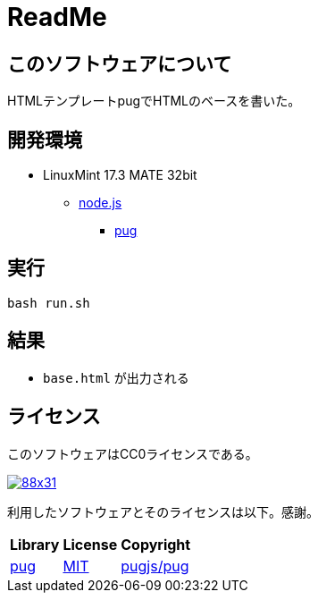 :source-highlighter: highlightjs

= ReadMe

== このソフトウェアについて

HTMLテンプレートpugでHTMLのベースを書いた。

== 開発環境

* LinuxMint 17.3 MATE 32bit
** http://ytyaru.hatenablog.com/entry/2018/03/25/000000[node.js]
*** http://ytyaru.hatenablog.com/entry/2018/03/26/000000[pug]

== 実行

[source, python]
----
bash run.sh
----

== 結果

* `base.html` が出力される

== ライセンス

このソフトウェアはCC0ライセンスである。

image:http://i.creativecommons.org/p/zero/1.0/88x31.png[link=http://creativecommons.org/publicdomain/zero/1.0/deed.ja]

利用したソフトウェアとそのライセンスは以下。感謝。

[options="header, autowidth"]
|=======================
|Library|License|Copyright
|https://github.com/pugjs/pug[pug]|https://github.com/pugjs/pug#license[MIT]|https://github.com/pugjs/pug#license[pugjs/pug]
|=======================

